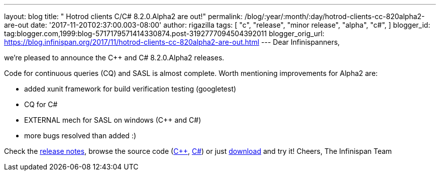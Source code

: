 ---
layout: blog
title: "  Hotrod clients C++/C# 8.2.0.Alpha2 are out!"
permalink: /blog/:year/:month/:day/hotrod-clients-cc-820alpha2-are-out
date: '2017-11-20T02:37:00.003-08:00'
author: rigazilla
tags: [ "c++",
"release",
"minor release",
"alpha",
"c#",
]
blogger_id: tag:blogger.com,1999:blog-5717179571414330874.post-3192777094504392011
blogger_orig_url: https://blog.infinispan.org/2017/11/hotrod-clients-cc-820alpha2-are-out.html
---
Dear Infinispanners,

we're pleased to announce the C++ and C# 8.2.0.Alpha2 releases.

Code for continuous queries (CQ) and SASL is almost complete. Worth
mentioning improvements for Alpha2 are:

* added xunit framework for build verification testing (googletest)
* CQ for C#
* EXTERNAL mech for SASL on windows (C++ and C#)
* more bugs resolved than added :)


Check the
https://issues.jboss.org/secure/ReleaseNote.jspa?projectId=12314125&version=12333562[release
notes], browse the source code
(https://github.com/infinispan/cpp-client/tree/8.2.0.Alpha2[C++],
https://github.com/infinispan/dotnet-client/tree/8.2.0.Alpha2[C#]) or
just http://infinispan.org/hotrod-clients/[download] and try it!
Cheers,
The Infinispan Team
